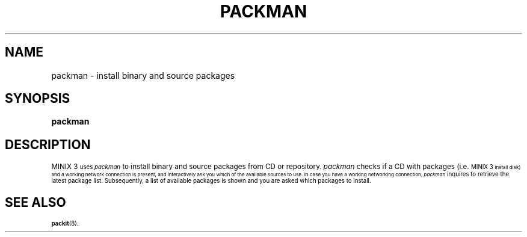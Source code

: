 .TH PACKMAN 8
.SH NAME
packman \- install binary and source packages
.SH SYNOPSIS
\fBpackman\fR
.br
.de FL
.TP
\\fB\\$1\\fR
\\$2
..
.de EX
.TP 20
\\fB\\$1\\fR
# \\$2
..
.SH DESCRIPTION
.PP
\s-1MINIX 3\s-1
uses
.I packman
to install binary and source packages from CD or repository. 
.I packman
checks if a CD with packages (i.e. 
\s-1MINIX 3\s-1
install disk) and a working network connection is present, and interactively 
ask you which of the available sources to use. In case you have a working 
networking connection,
.I packman
inquires to retrieve the latest package list. Subsequently, a list of available
packages is shown and you are asked which packages to install.
.SH "SEE ALSO"
.BR packit (8).
